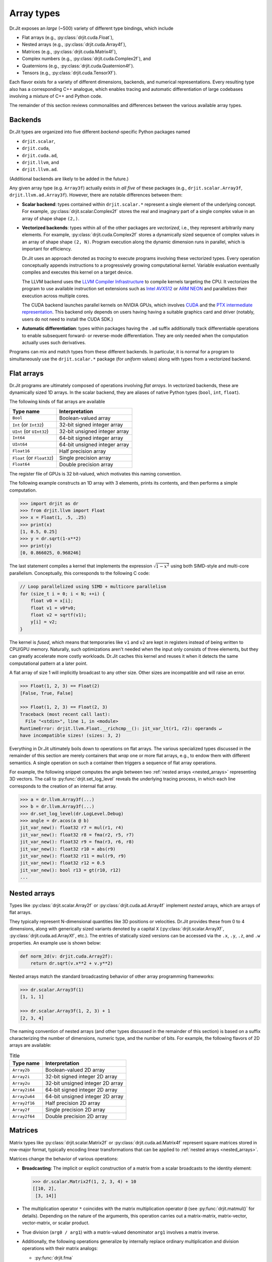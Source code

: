 .. py:module:: drjit

.. _special_arrays:

Array types
===========

Dr.Jit exposes an *large* (~500) variety of different type bindings, which include

- Flat arrays (e.g., :py:class:`drjit.cuda.Float`),
- Nested arrays (e.g., :py:class:`drjit.cuda.Array4f`),
- Matrices (e.g., :py:class:`drjit.cuda.Matrix4f`),
- Complex numbers (e.g., :py:class:`drjit.cuda.Complex2f`), and
- Quaternions (e.g., :py:class:`drjit.cuda.Quaternion4f`).
- Tensors (e.g., :py:class:`drjit.cuda.TensorXf`).

Each flavor exists for a variety of different dimensions, backends, and
numerical representations. Every resulting type also has a corresponding C++
analogue, which enables tracing and automatic differentiation of large
codebases involving a mixture of C++ and Python code.

The remainder of this section reviews commonalities and differences between
the various available array types.

.. _intro:

Backends
--------

Dr.Jit types are organized into five different *backend*-specific Python
packages named

- ``drjit.scalar``,
- ``drjit.cuda``,
- ``drjit.cuda.ad``,
- ``drjit.llvm``, and
- ``drjit.llvm.ad``.

(Additional backends are likely to be added in the future.)

Any given array type (e.g. ``Array3f``) actually exists in *all five* of these
packages (e.g., ``drjit.scalar.Array3f``, ``drjit.llvm.ad.Array3f``). However,
there are notable differences between them:

- **Scalar backend**: types contained within ``drjit.scalar.*`` represent a
  single element of the underlying concept. For example,
  :py:class:`drjit.scalar.Complex2f` stores the real and imaginary part of a
  single complex value in an array of shape shape ``(2,)``.

- **Vectorized backends**: types within all of the other packages are
  *vectorized*, i.e., they represent arbitrarily many elements. For example,
  :py:class:`drjit.cuda.Complex2f` stores a dynamically sized sequence of
  complex values in an array of shape shape ``(2, N)``. Program execution along
  the dynamic dimension runs in parallel, which is important for efficiency.

  Dr.Jit uses an approach denoted as *tracing* to execute programs
  involving these vectorized types. Every operation conceptually appends
  instructions to a progressively growing computational *kernel*. Variable
  evaluation eventually compiles and executes this kernel on a target device.

  The LLVM backend uses the `LLVM Compiler Infrastructure
  <https://llvm.org>`__ to compile kernels targeting the CPU. It vectorizes
  the program to use available instruction set extensions such as `Intel AVX512
  <https://en.wikipedia.org/wiki/AVX-512>`__ or `ARM NEON
  <https://developer.arm.com/Architectures/Neon>`__ and parallelizes their
  execution across multiple cores.

  The CUDA backend launches parallel kernels on NVIDIA GPUs, which involves
  `CUDA <https://developer.nvidia.com/cuda-toolkit>`__ and the `PTX
  intermediate representation
  <https://docs.nvidia.com/cuda/parallel-thread-execution/index.html>`__. This
  backend only depends on users having having a suitable graphics card and
  driver (notably, users do not need to install the CUDA SDK.)

- **Automatic differentiation**: types within packages having the ``.ad`` suffix
  additionally track differentiable operations to enable subsequent forward- or
  reverse-mode differentiation. They are only needed when the computation
  actually uses such derivatives.

Programs can mix and match types from these different backends. In particular,
it is normal for a program to simultaneously use the ``drjit.scalar.*`` package
(for *uniform* values) along with types from a vectorized backend.

Flat arrays
-----------

Dr.Jit programs are ultimately composed of operations involving *flat arrays*.
In vectorized backends, these are dynamically sized 1D arrays. In the scalar
backend, they are aliases of native Python types (``bool``, ``int``,
``float``).

The following kinds of flat arrays are available

.. list-table::
   :header-rows: 1

   * - Type name
     - Interpretation
   * - ``Bool``
     - Boolean-valued array
   * - ``Int`` (or ``Int32``)
     - 32-bit signed integer array
   * - ``UInt`` (or ``UInt32``)
     - 32-bit unsigned integer array
   * - ``Int64``
     - 64-bit signed integer array
   * - ``UInt64``
     - 64-bit unsigned integer array
   * - ``Float16``
     - Half precision array
   * - ``Float`` (or ``Float32``)
     - Single precision array
   * - ``Float64``
     - Double precision array

The register file of GPUs is 32 bit-valued, which motivates this naming convention.

The following example constructs an 1D array with 3 elements, prints its
contents, and then performs a simple computation. 

.. code-block:: pycon

   >>> import drjit as dr
   >>> from drjit.llvm import Float
   >>> x = Float(1, .5, .25)
   >>> print(x)
   [1, 0.5, 0.25]
   >>> y = dr.sqrt(1-x**2)
   >>> print(y)
   [0, 0.866025, 0.968246]

The last statement compiles a kernel that implements the expression
:math:`\sqrt{1-x^2}` using both SIMD-style and multi-core parallelism. 
Conceptually, this corresponds to the following C code:

.. code-block:: cpp

   // Loop parallelized using SIMD + multicore parallelism
   for (size_t i = 0; i < N; ++i) {
       float v0 = x[i];
       float v1 = v0*v0;
       float v2 = sqrtf(v1);
       y[i] = v2;
   }

The kernel is *fused*, which means that temporaries like ``v1`` and ``v2`` are
kept in registers instead of being written to CPU/GPU memory. Naturally, such
optimizations aren't needed when the input only consists of three elements, but
they can greatly accelerate more costly workloads. Dr.Jit caches this kernel
and reuses it when it detects the same computational pattern at a later point.

A flat array of size 1 will implicitly broadcast to any other size. Other sizes
are incompatible and will raise an error.

.. code-block:: pycon

   >>> Float(1, 2, 3) == Float(2)
   [False, True, False]

   >>> Float(1, 2, 3) == Float(2, 3)
   Traceback (most recent call last):
     File "<stdin>", line 1, in <module>
   RuntimeError: drjit.llvm.Float.__richcmp__(): jit_var_lt(r1, r2): operands ↵
   have incompatible sizes! (sizes: 3, 2)

Everything in Dr.Jit ultimately boils down to operations on flat arrays. The
various specialized types discussed in the remainder of this section are merely
containers that *wrap* one or more flat arrays, e.g., to endow them with
different semantics. A single operation on such a container then triggers a
sequence of flat array operations.

For example, the following snippet computes the angle between two :ref:`nested
arrays <nested_arrays>` representing 3D vectors. The call to
:py:func:`drjit.set_log_level` reveals the underlying tracing process, in which
each line corresponds to the creation of an internal flat array.

.. code-block:: pycon

   >>> a = dr.llvm.Array3f(...)
   >>> b = dr.llvm.Array3f(...)
   >>> dr.set_log_level(dr.LogLevel.Debug)
   >>> angle = dr.acos(a @ b)
   jit_var_new(): float32 r7 = mul(r1, r4)
   jit_var_new(): float32 r8 = fma(r2, r5, r7)
   jit_var_new(): float32 r9 = fma(r3, r6, r8)
   jit_var_new(): float32 r10 = abs(r9)
   jit_var_new(): float32 r11 = mul(r9, r9)
   jit_var_new(): float32 r12 = 0.5
   jit_var_new(): bool r13 = gt(r10, r12)
   ...

.. _nested_arrays:

Nested arrays
-------------

Types like :py:class:`drjit.scalar.Array2f` or
:py:class:`drjit.cuda.ad.Array4f` implement *nested* arrays, which are arrays
of flat arrays.

They typically represent N-dimensional quantities like 3D positions or
velocities. Dr.Jit provides these from 0 to 4 dimensions, along with
generically sized variants denoted by a capital ``X``
(:py:class:`drjit.scalar.ArrayXf`, :py:class:`drjit.cuda.ad.ArrayXf`, etc.).
The entries of statically sized versions can be accessed via the ``.x``,
``.y``, ``.z``, and ``.w`` properties. An example use is shown below:

.. code-block:: python

   def norm_2d(v: drjit.cuda.Array2f):
       return dr.sqrt(v.x**2 + v.y**2)

Nested arrays match the standard broadcasting behavior of other
array programming frameworks:

.. code-block:: pycon

   >>> dr.scalar.Array3f(1)
   [1, 1, 1]
   
   >>> dr.scalar.Array3f(1, 2, 3) + 1
   [2, 3, 4]

The naming convention of nested arrays (and other types discussed in the
remainder of this section) is based on a suffix characterizing the number of
dimensions, numeric type, and the number of bits. For example, the following
flavors of 2D arrays are available:

.. list-table:: Title
   :header-rows: 1

   * - Type name
     - Interpretation
   * - ``Array2b``
     - Boolean-valued 2D array
   * - ``Array2i``
     - 32-bit signed integer 2D array
   * - ``Array2u``
     - 32-bit unsigned integer 2D array
   * - ``Array2i64``
     - 64-bit signed integer 2D array
   * - ``Array2u64``
     - 64-bit unsigned integer 2D array
   * - ``Array2f16``
     - Half precision 2D array
   * - ``Array2f``
     - Single precision 2D array
   * - ``Array2f64``
     - Double precision 2D array

Matrices
--------

Matrix types like :py:class:`drjit.scalar.Matrix2f` or
:py:class:`drjit.cuda.ad.Matrix4f` represent square matrices stored in
row-major format, typically encoding linear transformations that can be applied
to :ref:`nested arrays <nested_arrays>`.

Matrices change the behavior of various operations:

- **Broadcasting**: The implicit or explicit construction of a matrix from a
  scalar broadcasts to the identity element:

  .. code-block:: pycon
  
     >>> dr.scalar.Matrix2f(1, 2, 3, 4) + 10
     [[10, 2],
      [3, 14]]

- The multiplication operator ``*`` coincides with the matrix multiplication
  operator ``@`` (see :py:func:`drjit.matmul()` for details). Depending on
  the nature of the arguments, this operation carries out a
  matrix-matrix, matrix-vector, vector-matrix, or scalar product.

- True division (``arg0 / arg1``) with a matrix-valued denominator ``arg1``
  involves a matrix inverse.

- Additionally, the following operations generalize by internally replace
  ordinary multiplication and division operations with their matrix analogs:

  - :py:func:`drjit.fma`
  - :py:func:`drjit.rcp`

- The following operations Reciprocation via :py:func:`drjit.rcp()` returns the matrix inverse.


To give an example, if ``a``, ``b``, ``c`` below were all matrices, then the
expression below would right-multiply ``b`` by the inverse of ``c``,
left-multiply by ``a``, and finally add the identity matrix.

.. code-block:: python

   a * b / c + 1

If you prefer to work with matrix-*shaped* types while preserving standard
array semantics during arithmetic and broadcasting operations, you can use
nested :ref:`nested arrays <nested_arrays>` such as
:py:class:`drjit.cuda.Array44f`, which has the same shape as
:py:class:`drjit.cuda.Matrix4f`. The type trait :py:func:`drjit.array_t`
returns the "plain array" form associated with any given Dr.Jit type, including
matrices.

Dr.Jit does not provide bindings for non-square matrices or matrices larger
than ``4x4``. While additional bindings can easily be added, doing so for large
matrices is inadvisable: everything is ultimately unrolled into flat array
operations, hence multiplying two ``1000x1000`` matrices would, e.g., produce
an unusably large kernel with ~1'000'000'000 instructions.

Complex numbers
---------------

Types like :py:class:`drjit.scalar.Complex2f` or
:py:class:`drjit.cuda.ad.Complex2f64` represent complex-valued scalars and
arrays. The use of these types changes the behavior of various standard
operations:

- **Broadcasting**: The implicit or explicit construction of a complex type
  from a non-complex scalar broadcasts to the identity element:

  .. code-block:: pycon
  
     >>> dr.scalar.Complex2f(1 + 2j) + 3
     4+2j

- The multiplication operator ``*`` performs a complex product.

- True division (``arg0 / arg1``) with a complex-valued denominator ``arg1``
  involves a complex inverse.

- Additionally, many builtin mathematical operations implement generalizations
  that correctly handle complex-valued inputs. These currently include:

  - :py:func:`drjit.fma`
  - :py:func:`drjit.rcp`
  - :py:func:`drjit.abs`
  - :py:func:`drjit.sqrt`
  - :py:func:`drjit.rsqrt`
  - :py:func:`drjit.log2`
  - :py:func:`drjit.log`
  - :py:func:`drjit.exp2`
  - :py:func:`drjit.exp`
  - :py:func:`drjit.power`
  - :py:func:`drjit.sin`
  - :py:func:`drjit.cos`
  - :py:func:`drjit.sincos`
  - :py:func:`drjit.tan`
  - :py:func:`drjit.asin`
  - :py:func:`drjit.acos`
  - :py:func:`drjit.atan`
  - :py:func:`drjit.sinh`
  - :py:func:`drjit.cosh`
  - :py:func:`drjit.sincosh`
  - :py:func:`drjit.tanh`
  - :py:func:`drjit.asinh`
  - :py:func:`drjit.acosh`
  - :py:func:`drjit.atanh`

  Complex implementations of other transcendental functions such as the error
  function and its inverse have not been added (yet). Their behavior is
  considered undefined. External contributions to add them are welcomed.

Quaternions
-----------

Types like :py:class:`drjit.scalar.Quaternion2f` or
:py:class:`drjit.cuda.ad.Quaternion2f64` represent quaternion-valued scalars
and arrays. The use of these types changes the behavior of various standard
operations:

- **Broadcasting**: The implicit or explicit construction of a quaternions
  from non-quaternionic values or arrays broadcasts to the identity element:

  .. code-block:: pycon
  
     >>> dr.scalar.Quaternion4f(1, 2, 3, 4) + 10
     1i+2j+3k+14

- The multiplication operator ``*`` performs a quaternion product.

- True division (``arg0 / arg1``) with a quaternion-valued denominator ``arg1``
  involves a quaternion inverse.

- Additionally, a few mathematical operations implement generalizations that
  correctly handle quaternion-valued inputs. These currently include:

  - :py:func:`drjit.fma`
  - :py:func:`drjit.rcp`
  - :py:func:`drjit.abs`
  - :py:func:`drjit.sqrt`
  - :py:func:`drjit.rsqrt`
  - :py:func:`drjit.log2`
  - :py:func:`drjit.log`
  - :py:func:`drjit.exp2`
  - :py:func:`drjit.exp`
  - :py:func:`drjit.power`

  Quaternionic implementations of other transcendental functions such as
  ordinary and hyperbolic trigonometric functions have not been added (yet).
  Their behavior is considered undefined. External contributions to add them
  are welcomed.
